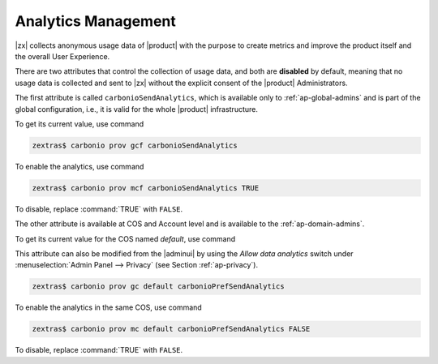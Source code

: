 .. _cli-analytics:

======================
 Analytics Management
======================

|zx| collects anonymous usage data of |product| with the purpose to
create metrics and improve the product itself and the overall User
Experience.

There are two attributes that control the collection of usage data,
and both are **disabled** by default, meaning that no usage data is
collected and sent to |zx| without the explicit consent of the
|product| Administrators.

The first attribute is called ``carbonioSendAnalytics``, which is
available only to :ref:`ap-global-admins` and is part of the global
configuration, i.e., it is valid for the whole |product|
infrastructure.

To get its current value, use command

.. code:: console

   zextras$ carbonio prov gcf carbonioSendAnalytics

To enable the analytics, use command

.. code:: console

   zextras$ carbonio prov mcf carbonioSendAnalytics TRUE

To disable, replace :command:`TRUE` with ``FALSE``.
 
The other attribute is available at COS and Account level and is
available to the :ref:`ap-domain-admins`.

To get its current value for the COS named *default*, use command

This attribute can also be modified from the |adminui| by using the
*Allow data analytics* switch under :menuselection:`Admin Panel -->
Privacy` (see Section :ref:`ap-privacy`).

.. code:: console

   zextras$ carbonio prov gc default carbonioPrefSendAnalytics

To enable the analytics in the same COS, use command

.. code:: console

   zextras$ carbonio prov mc default carbonioPrefSendAnalytics FALSE

To disable, replace :command:`TRUE` with ``FALSE``.
